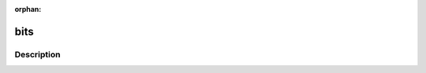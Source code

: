 :orphan:

.. index:: module: bits

****
bits
****

.. only:: html

   .. contents::
      :local:
      :backlinks: entry
      :depth: 2

Description
-----------

.. dry:module:: bits
